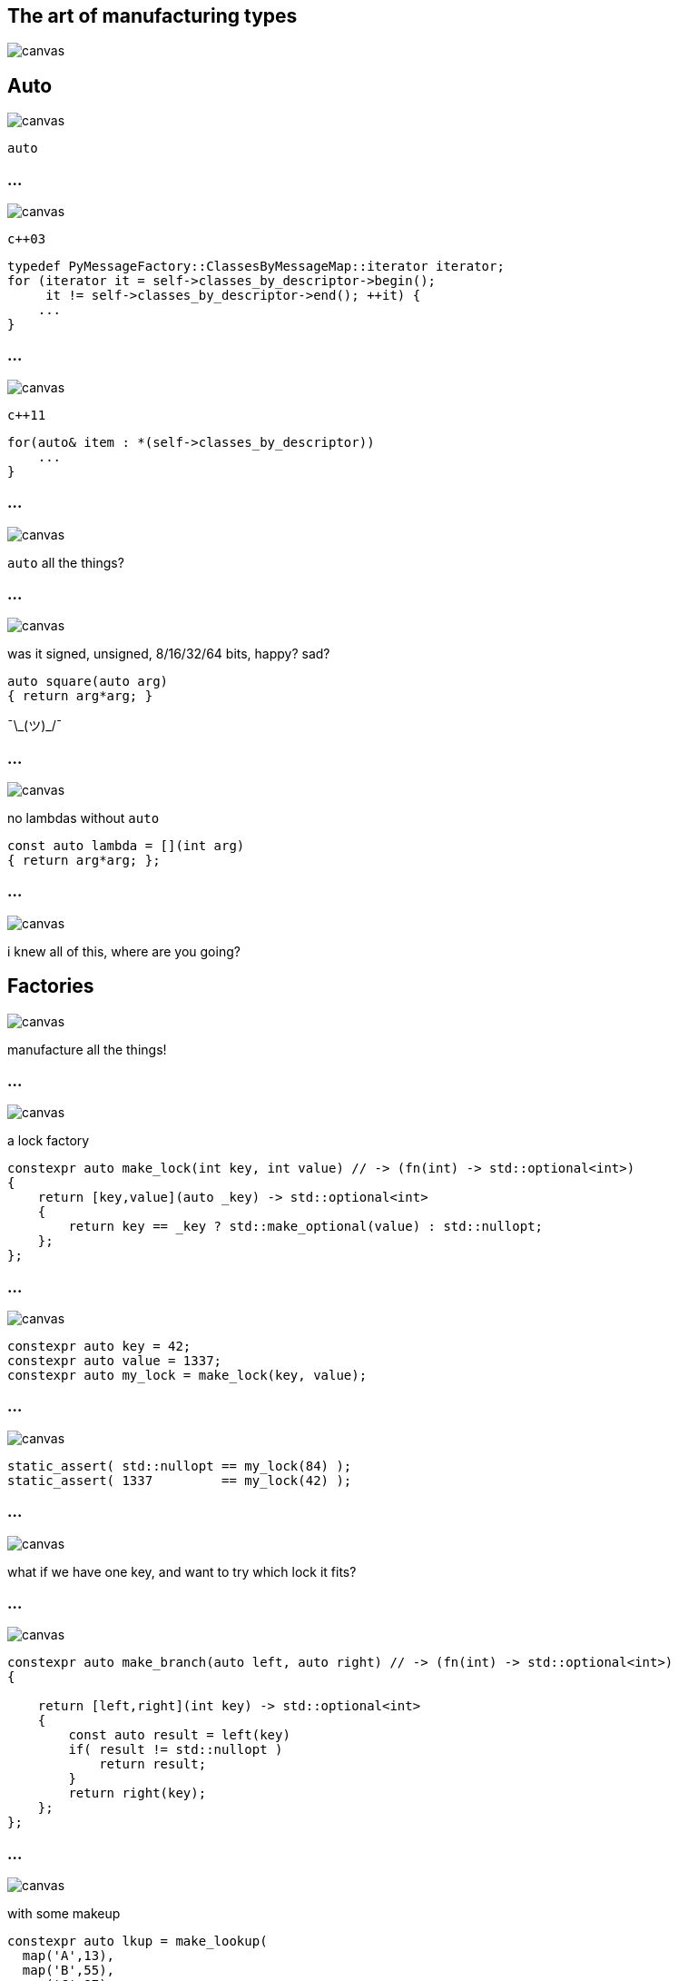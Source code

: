 :source-highlighter: highlightjs
:customcss: dimbg.css
:revealjs_backgroundTransition: slide

[state=dimbg]
== The art of manufacturing types
image::art/lifestyle-2569539_1920.jpg[canvas]

[state=dimbg]
[%notitle]
== Auto
image::art/movement-1392750_1920.jpg[canvas]
`auto`

[state=dimbg]
[%notitle]
=== ...
image::art/brush-1838983_1920.jpg[canvas]
`c++03`
[source,c++]
----
typedef PyMessageFactory::ClassesByMessageMap::iterator iterator;
for (iterator it = self->classes_by_descriptor->begin();
     it != self->classes_by_descriptor->end(); ++it) {
    ...
}
----

[state=dimbg]
[%notitle]
=== ...
image::art/pawn-2430046_1920.jpg[canvas]
`c++11`
[source,c++]
----
for(auto& item : *(self->classes_by_descriptor))
    ...
}
----

[state=dimbg]
[%notitle]
=== ...
image::art/universe-1044107_1920.jpg[canvas]
`auto` all the things?

[state=dimbg]
[%notitle]
=== ...
image::art/lost-2607118_1920.jpg[canvas]
was it signed, unsigned, 8/16/32/64 bits, happy? sad? +
[source,c++]
----
auto square(auto arg)
{ return arg*arg; }
----
¯\\_(ツ)_/¯

[state=dimbg]
[%notitle]
=== ...
image::art/consent-1971728_1920.jpg[canvas]
no lambdas without `auto`
[source,c++]
----
const auto lambda = [](int arg)
{ return arg*arg; };
----

[state=dimbg]
[%notitle]
=== ...
image::art/old-books-436498_1920.jpg[canvas]
i knew all of this, where are you going?

[state=dimbg]
== Factories
image::art/architecture-1639990_1920.jpg[canvas]
manufacture all the things!

[state=dimbg]
[%notitle]
=== ...
image::art/padlock-1346240_1920.jpg[canvas]
a lock factory

[source,c++]
----
constexpr auto make_lock(int key, int value) // -> (fn(int) -> std::optional<int>)
{
    return [key,value](auto _key) -> std::optional<int>
    {
	return key == _key ? std::make_optional(value) : std::nullopt;
    };
};
----

[state=dimbg]
[%notitle]
=== ...
image::art/padlock-1346240_1920.jpg[canvas]

[source,c++]
----
constexpr auto key = 42;
constexpr auto value = 1337;
constexpr auto my_lock = make_lock(key, value);
----

[state=dimbg]
[%notitle]
=== ...
image::art/padlock-1346240_1920.jpg[canvas]

[source,c++]
----
static_assert( std::nullopt == my_lock(84) );
static_assert( 1337         == my_lock(42) );
----

[state=dimbg]
[%notitle]
=== ...
image::art/padlocks-337569_1920.jpg[canvas]
what if we have one key, and want to try which lock it fits?

[state=dimbg]
[%notitle]
=== ...
image::art/tree-2649411_1920.jpg[canvas]

[source,c++]
----
constexpr auto make_branch(auto left, auto right) // -> (fn(int) -> std::optional<int>)
{

    return [left,right](int key) -> std::optional<int>
    {
	const auto result = left(key)
        if( result != std::nullopt )
	    return result;
        }
        return right(key);
    };
};
----

[state=dimbg]
[%notitle]
=== ...
image::art/makeup-2479610_1920.jpg[canvas]

with some makeup
[source,c++]
----
constexpr auto lkup = make_lookup(
  map('A',13),
  map('B',55),
  map('C',87)
);

const int my_native_array[ lkup['B'] ];
----

[%notitle]
== ...
image::art/screenshot.png[canvas]

[state=dimbg]
[%notitle]
=== ...
image::art/pawn-2430046_1920.jpg[canvas]

[source,c++]
----
constexpr auto ciaa = make_lookup(
    map(Register::PRA,    reg{0xBFE001, Width::B, Access::R}),
    map(Register::PRB,    reg{0xBFE101, Width::B, Access::R}),
    ...
);
----

[source,c++]
----
template<uint32_t reg_serialized>
inline uint32_t read_l() {
  constexpr auto r = reg{reg_serialized};
  static_assert(
      r.access() == Access::R
  );
  static_assert(
      r.width() == Width::L
  );
  return *reinterpret_cast<volatile const uint32_t*>(r.address());
}

const auto value = read_w<ciaa[Register::PRA]>();
----

== DEMO HERE

== Thanks for listening
